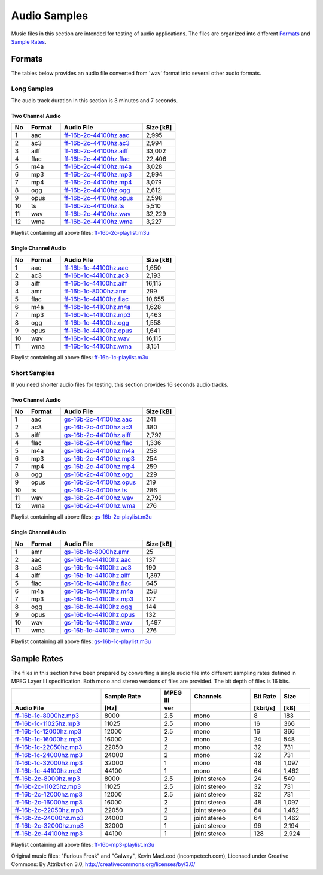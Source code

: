Audio Samples
*************

Music files in this section are intended for testing of audio applications. The files are organized into different `Formats`_ and `Sample Rates`_.

Formats
=======

The tables below provides an audio file converted from 'wav' format into several other audio formats.

Long Samples
------------

The audio track duration in this section is 3 minutes and 7 seconds.

Two Channel Audio
^^^^^^^^^^^^^^^^^

.. csv-table::
    :header: No, Format, Audio File, Size [kB]
    :widths: 5, 10, 25, 10

    1, aac, `ff-16b-2c-44100hz.aac <https://dl.espressif.com/dl/audio/ff-16b-2c-44100hz.aac>`_, "2,995"
    2, ac3, `ff-16b-2c-44100hz.ac3 <https://dl.espressif.com/dl/audio/ff-16b-2c-44100hz.ac3>`_, "2,994"
    3, aiff, `ff-16b-2c-44100hz.aiff <https://dl.espressif.com/dl/audio/ff-16b-2c-44100hz.aiff>`_, "33,002"
    4, flac, `ff-16b-2c-44100hz.flac <https://dl.espressif.com/dl/audio/ff-16b-2c-44100hz.flac>`_, "22,406"
    5, m4a, `ff-16b-2c-44100hz.m4a <https://dl.espressif.com/dl/audio/ff-16b-2c-44100hz.m4a>`_, "3,028"
    6, mp3, `ff-16b-2c-44100hz.mp3 <https://dl.espressif.com/dl/audio/ff-16b-2c-44100hz.mp3>`_, "2,994"
    7, mp4, `ff-16b-2c-44100hz.mp4 <https://dl.espressif.com/dl/audio/ff-16b-2c-44100hz.mp4>`_, "3,079"
    8, ogg, `ff-16b-2c-44100hz.ogg <https://dl.espressif.com/dl/audio/ff-16b-2c-44100hz.ogg>`_, "2,612"
    9, opus, `ff-16b-2c-44100hz.opus <https://dl.espressif.com/dl/audio/ff-16b-2c-44100hz.opus>`_, "2,598"
    10, ts, `ff-16b-2c-44100hz.ts <https://dl.espressif.com/dl/audio/ff-16b-2c-44100hz.ts>`_, "5,510"
    11, wav, `ff-16b-2c-44100hz.wav <https://dl.espressif.com/dl/audio/ff-16b-2c-44100hz.wav>`_, "32,229"
    12, wma, `ff-16b-2c-44100hz.wma <https://dl.espressif.com/dl/audio/ff-16b-2c-44100hz.wma>`_, "3,227"

Playlist containing all above files: `ff-16b-2c-playlist.m3u <https://dl.espressif.com/dl/audio/ff-16b-2c-playlist.m3u>`_

Single Channel Audio
^^^^^^^^^^^^^^^^^^^^

.. csv-table::
    :header: No, Format, Audio File, Size [kB]
    :widths: 5, 10, 25, 10

    1, aac, `ff-16b-1c-44100hz.aac <https://dl.espressif.com/dl/audio/ff-16b-1c-44100hz.aac>`_, "1,650"
    2, ac3, `ff-16b-1c-44100hz.ac3 <https://dl.espressif.com/dl/audio/ff-16b-1c-44100hz.ac3>`_, "2,193"
    3, aiff, `ff-16b-1c-44100hz.aiff <https://dl.espressif.com/dl/audio/ff-16b-1c-44100hz.aiff>`_, "16,115"
    4, amr, `ff-16b-1c-8000hz.amr <https://dl.espressif.com/dl/audio/ff-16b-1c-8000hz.amr>`_, 299
    5, flac, `ff-16b-1c-44100hz.flac <https://dl.espressif.com/dl/audio/ff-16b-1c-44100hz.flac>`_, "10,655"
    6, m4a, `ff-16b-1c-44100hz.m4a <https://dl.espressif.com/dl/audio/ff-16b-1c-44100hz.m4a>`_, "1,628"
    7, mp3, `ff-16b-1c-44100hz.mp3 <https://dl.espressif.com/dl/audio/ff-16b-1c-44100hz.mp3>`_, "1,463"
    8, ogg, `ff-16b-1c-44100hz.ogg <https://dl.espressif.com/dl/audio/ff-16b-1c-44100hz.ogg>`_, "1,558"
    9, opus, `ff-16b-1c-44100hz.opus <https://dl.espressif.com/dl/audio/ff-16b-1c-44100hz.opus>`_, "1,641"
    10, wav, `ff-16b-1c-44100hz.wav <https://dl.espressif.com/dl/audio/ff-16b-1c-44100hz.wav>`_, "16,115"
    11, wma, `ff-16b-1c-44100hz.wma <https://dl.espressif.com/dl/audio/ff-16b-1c-44100hz.wma>`_, "3,151"

Playlist containing all above files: `ff-16b-1c-playlist.m3u <https://dl.espressif.com/dl/audio/ff-16b-1c-playlist.m3u>`_


Short Samples
-------------

If you need shorter audio files for testing, this section provides 16 seconds audio tracks.

Two Channel Audio
^^^^^^^^^^^^^^^^^

.. csv-table::
    :header: No, Format, Audio File, Size [kB]
    :widths: 5, 10, 25, 10

    1, aac, `gs-16b-2c-44100hz.aac <https://dl.espressif.com/dl/audio/gs-16b-2c-44100hz.aac>`_, "241"
    2, ac3, `gs-16b-2c-44100hz.ac3 <https://dl.espressif.com/dl/audio/gs-16b-2c-44100hz.ac3>`_, "380"
    3, aiff, `gs-16b-2c-44100hz.aiff <https://dl.espressif.com/dl/audio/gs-16b-2c-44100hz.aiff>`_, "2,792"
    4, flac, `gs-16b-2c-44100hz.flac <https://dl.espressif.com/dl/audio/gs-16b-2c-44100hz.flac>`_, "1,336"
    5, m4a, `gs-16b-2c-44100hz.m4a <https://dl.espressif.com/dl/audio/gs-16b-2c-44100hz.m4a>`_, "258"
    6, mp3, `gs-16b-2c-44100hz.mp3 <https://dl.espressif.com/dl/audio/gs-16b-2c-44100hz.mp3>`_, "254"
    7, mp4, `gs-16b-2c-44100hz.mp4 <https://dl.espressif.com/dl/audio/gs-16b-2c-44100hz.mp4>`_, "259"
    8, ogg, `gs-16b-2c-44100hz.ogg <https://dl.espressif.com/dl/audio/gs-16b-2c-44100hz.ogg>`_, "229"
    9, opus, `gs-16b-2c-44100hz.opus <https://dl.espressif.com/dl/audio/gs-16b-2c-44100hz.opus>`_, "219"
    10, ts, `gs-16b-2c-44100hz.ts <https://dl.espressif.com/dl/audio/gs-16b-2c-44100hz.ts>`_, "286"
    11, wav, `gs-16b-2c-44100hz.wav <https://dl.espressif.com/dl/audio/gs-16b-2c-44100hz.wav>`_, "2,792"
    12, wma, `gs-16b-2c-44100hz.wma <https://dl.espressif.com/dl/audio/gs-16b-2c-44100hz.wma>`_, "276"

Playlist containing all above files: `gs-16b-2c-playlist.m3u <https://dl.espressif.com/dl/audio/gs-16b-2c-playlist.m3u>`_

Single Channel Audio
^^^^^^^^^^^^^^^^^^^^

.. csv-table::
    :header: No, Format, Audio File, Size [kB]
    :widths: 5, 10, 25, 10

    1, amr, `gs-16b-1c-8000hz.amr <https://dl.espressif.com/dl/audio/gs-16b-1c-8000hz.amr>`_, "25"
    2, aac, `gs-16b-1c-44100hz.aac <https://dl.espressif.com/dl/audio/gs-16b-1c-44100hz.aac>`_, "137"
    3, ac3, `gs-16b-1c-44100hz.ac3 <https://dl.espressif.com/dl/audio/gs-16b-1c-44100hz.ac3>`_, "190"
    4, aiff, `gs-16b-1c-44100hz.aiff <https://dl.espressif.com/dl/audio/gs-16b-1c-44100hz.aiff>`_, "1,397"
    5, flac, `gs-16b-1c-44100hz.flac <https://dl.espressif.com/dl/audio/gs-16b-1c-44100hz.flac>`_, "645"
    6, m4a, `gs-16b-1c-44100hz.m4a <https://dl.espressif.com/dl/audio/gs-16b-1c-44100hz.m4a>`_, "258"
    7, mp3, `gs-16b-1c-44100hz.mp3 <https://dl.espressif.com/dl/audio/gs-16b-1c-44100hz.mp3>`_, "127"
    8, ogg, `gs-16b-1c-44100hz.ogg <https://dl.espressif.com/dl/audio/gs-16b-1c-44100hz.ogg>`_, "144"
    9, opus, `gs-16b-1c-44100hz.opus <https://dl.espressif.com/dl/audio/gs-16b-1c-44100hz.opus>`_, "132"
    10, wav, `gs-16b-1c-44100hz.wav <https://dl.espressif.com/dl/audio/gs-16b-1c-44100hz.wav>`_, "1,497"
    11, wma, `gs-16b-1c-44100hz.wma <https://dl.espressif.com/dl/audio/gs-16b-1c-44100hz.wma>`_, "276"

Playlist containing all above files: `gs-16b-1c-playlist.m3u <https://dl.espressif.com/dl/audio/gs-16b-1c-playlist.m3u>`_


Sample Rates
============

The files in this section have been prepared by converting a single audio file into different sampling rates defined in MPEG Layer III specification. Both mono and stereo versions of files are provided. The bit depth of files is 16 bits.

.. list properties of mp3 files in Linux:
     mp3info -p "%f, %Q, %L-%.1v, %o, %r, %k\n" *.mp3

.. csv-table::
    :header: , Sample Rate, MPEG III, Channels, Bit Rate, Size
    :widths: 30, 20, 10, 20, 10, 10
    :header-rows: 1

    Audio File, [Hz], ver, , [kbit/s], [kB]
    `ff-16b-1c-8000hz.mp3  <https://dl.espressif.com/dl/audio/ff-16b-1c-8000hz.mp3>`_,   8000, 2.5, mono,  8, 183
    `ff-16b-1c-11025hz.mp3 <https://dl.espressif.com/dl/audio/ff-16b-1c-11025hz.mp3>`_, 11025, 2.5, mono, 16, 366
    `ff-16b-1c-12000hz.mp3 <https://dl.espressif.com/dl/audio/ff-16b-1c-12000hz.mp3>`_, 12000, 2.5, mono, 16, 366
    `ff-16b-1c-16000hz.mp3 <https://dl.espressif.com/dl/audio/ff-16b-1c-16000hz.mp3>`_, 16000, 2,   mono, 24, 548
    `ff-16b-1c-22050hz.mp3 <https://dl.espressif.com/dl/audio/ff-16b-1c-22050hz.mp3>`_, 22050, 2,   mono, 32, 731
    `ff-16b-1c-24000hz.mp3 <https://dl.espressif.com/dl/audio/ff-16b-1c-24000hz.mp3>`_, 24000, 2,   mono, 32, 731
    `ff-16b-1c-32000hz.mp3 <https://dl.espressif.com/dl/audio/ff-16b-1c-32000hz.mp3>`_, 32000, 1,   mono, 48, "1,097"
    `ff-16b-1c-44100hz.mp3 <https://dl.espressif.com/dl/audio/ff-16b-1c-44100hz.mp3>`_, 44100, 1,   mono, 64, "1,462"
    `ff-16b-2c-8000hz.mp3  <https://dl.espressif.com/dl/audio/ff-16b-2c-8000hz.mp3>`_,   8000, 2.5, joint stereo, 24, 549
    `ff-16b-2c-11025hz.mp3 <https://dl.espressif.com/dl/audio/ff-16b-2c-11025hz.mp3>`_, 11025, 2.5, joint stereo, 32, 731
    `ff-16b-2c-12000hz.mp3 <https://dl.espressif.com/dl/audio/ff-16b-2c-12000hz.mp3>`_, 12000, 2.5, joint stereo, 32, 731
    `ff-16b-2c-16000hz.mp3 <https://dl.espressif.com/dl/audio/ff-16b-2c-16000hz.mp3>`_, 16000, 2,   joint stereo, 48, "1,097"
    `ff-16b-2c-22050hz.mp3 <https://dl.espressif.com/dl/audio/ff-16b-2c-22050hz.mp3>`_, 22050, 2,   joint stereo, 64, "1,462"
    `ff-16b-2c-24000hz.mp3 <https://dl.espressif.com/dl/audio/ff-16b-2c-24000hz.mp3>`_, 24000, 2,   joint stereo, 64, "1,462"
    `ff-16b-2c-32000hz.mp3 <https://dl.espressif.com/dl/audio/ff-16b-2c-32000hz.mp3>`_, 32000, 1,   joint stereo, 96, "2,194"
    `ff-16b-2c-44100hz.mp3 <https://dl.espressif.com/dl/audio/ff-16b-2c-44100hz.mp3>`_, 44100, 1,   joint stereo, 128, "2,924"

Playlist containing all above files: `ff-16b-mp3-playlist.m3u <https://dl.espressif.com/dl/audio/ff-16b-mp3-playlist.m3u>`_

Original music files: "Furious Freak" and "Galway", Kevin MacLeod (incompetech.com), Licensed under Creative Commons: By Attribution 3.0, http://creativecommons.org/licenses/by/3.0/
